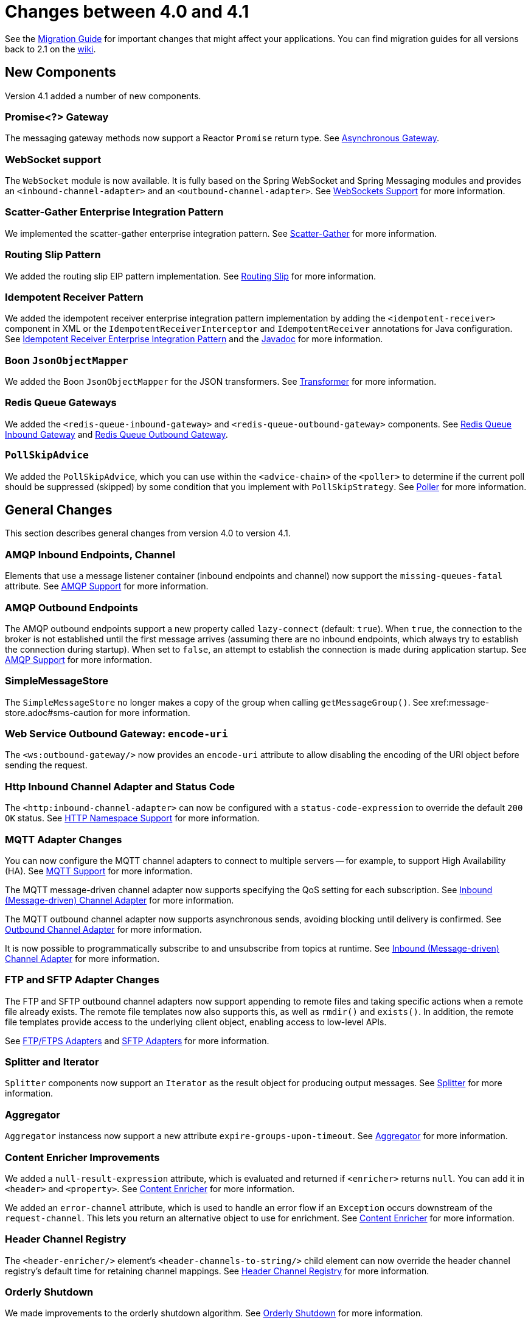 [[migration-4.0-4.1]]
= Changes between 4.0 and 4.1

See the https://github.com/spring-projects/spring-integration/wiki/Spring-Integration-4.0-to-4.1-Migration-Guide[Migration Guide] for important changes that might affect your applications.
You can find migration guides for all versions back to 2.1 on the https://github.com/spring-projects/spring-integration/wiki[wiki].

[[new-components]]
== New Components

Version 4.1 added a number of new components.

[[x4.1-promise-gateway]]
=== Promise<?> Gateway

The messaging gateway methods now support a Reactor `Promise` return type.
See xref:jms.adoc#jms-async-gateway[Asynchronous Gateway].

[[x4.1-web-socket-adapters]]
=== WebSocket support

The `WebSocket` module is now available.
It is fully based on the Spring WebSocket and Spring Messaging modules and provides an `<inbound-channel-adapter>` and an `<outbound-channel-adapter>`.
See xref:web-sockets.adoc[WebSockets Support] for more information.

[[x4.1-scatter-gather]]
=== Scatter-Gather Enterprise Integration Pattern

We implemented the scatter-gather enterprise integration pattern.
See xref:scatter-gather.adoc[Scatter-Gather] for more information.

[[x4.1-Routing-Slip]]
=== Routing Slip Pattern

We added the routing slip EIP pattern implementation.
See xref:router/routing-slip.adoc[Routing Slip] for more information.

[[x4.1-idempotent-receiver]]
=== Idempotent Receiver Pattern

We added the idempotent receiver enterprise integration pattern implementation by adding the `<idempotent-receiver>` component in XML or the `IdempotentReceiverInterceptor` and `IdempotentReceiver` annotations for Java configuration.
See xref:handler-advice/idempotent-receiver.adoc[Idempotent Receiver Enterprise Integration Pattern] and the https://docs.spring.io/spring-integration/api/index.html[Javadoc] for more information.

[[x4.1-BoonJsonObjectMapper]]
=== Boon `JsonObjectMapper`

We added the Boon `JsonObjectMapper` for the JSON transformers.
See xref:transformer.adoc[Transformer] for more information.

[[x4.1-redis-queue-gateways]]
=== Redis Queue Gateways

We added the `<redis-queue-inbound-gateway>` and `<redis-queue-outbound-gateway>` components.
See xref:redis.adoc#redis-queue-inbound-gateway[Redis Queue Inbound Gateway] and xref:redis.adoc#redis-queue-outbound-gateway[Redis Queue Outbound Gateway].

[[x4.1-PollSkipAdvice]]
=== `PollSkipAdvice`

We added the `PollSkipAdvice`, which you can use within the `<advice-chain>` of the `<poller>` to determine if the current poll should be suppressed (skipped) by some condition that you implement with `PollSkipStrategy`.
See <<./polling-consumer.adoc#polling-consumer,Poller>> for more information.

[[x4.1-general]]
== General Changes

This section describes general changes from version 4.0 to version 4.1.

[[x4.1-amqp-inbound-missing-queues]]
=== AMQP Inbound Endpoints, Channel

Elements that use a message listener container (inbound endpoints and channel) now support the `missing-queues-fatal` attribute.
See xref:amqp.adoc[AMQP Support] for more information.

[[x4.1-amqp-outbound-lazy-connect]]
=== AMQP Outbound Endpoints

The AMQP outbound endpoints support a new property called `lazy-connect` (default: `true`).
When `true`, the connection to the broker is not established until the first message arrives (assuming there are no inbound endpoints, which always try to establish the connection during startup).
When set to `false`, an attempt to establish the connection is made during application startup.
See xref:amqp.adoc[AMQP Support] for more information.

[[x4.1-sms-copy-on-get]]
=== SimpleMessageStore

The `SimpleMessageStore` no longer makes a copy of the group when calling `getMessageGroup()`.
See xref:message-store.adoc#sms-caution[[WARNING]] for more information.

[[x4.1-ws-encode-uri]]
=== Web Service Outbound Gateway: `encode-uri`

The `<ws:outbound-gateway/>` now provides an `encode-uri` attribute to allow disabling the encoding of the URI object before sending the request.

[[x4.1-http-status-code]]
=== Http Inbound Channel Adapter and Status Code

The `<http:inbound-channel-adapter>` can now be configured with a `status-code-expression` to override the default `200 OK` status.
See xref:http/namespace.adoc[HTTP Namespace Support] for more information.

[[x4.1-mqtt]]
=== MQTT Adapter Changes

You can now configure the MQTT channel adapters to connect to multiple servers -- for example, to support High Availability (HA).
See xref:mqtt.adoc[MQTT Support] for more information.

The MQTT message-driven channel adapter now supports specifying the QoS setting for each subscription.
See xref:mqtt.adoc#mqtt-inbound[Inbound (Message-driven) Channel Adapter] for more information.

The MQTT outbound channel adapter now supports asynchronous sends, avoiding blocking until delivery is confirmed.
See xref:mqtt.adoc#mqtt-outbound[Outbound Channel Adapter] for more information.

It is now possible to programmatically subscribe to and unsubscribe from topics at runtime.
See xref:mqtt.adoc#mqtt-inbound[Inbound (Message-driven) Channel Adapter] for more information.

[[x4.1-sftp]]
=== FTP and SFTP Adapter Changes

The FTP and SFTP outbound channel adapters now support appending to remote files and taking specific actions when a remote file already exists.
The remote file templates now also supports this, as well as `rmdir()` and `exists()`.
In addition, the remote file templates provide access to the underlying client object, enabling access to low-level APIs.

See xref:ftp.adoc[FTP/FTPS Adapters] and xref:sftp.adoc[SFTP Adapters] for more information.

[[x4.1-splitter-iterator]]
=== Splitter and Iterator

`Splitter` components now support an `Iterator` as the result object for producing output messages.
See xref:splitter.adoc[Splitter] for more information.

[[x4.1-aggregator]]
=== Aggregator

`Aggregator` instancess now support a new attribute `expire-groups-upon-timeout`.
See xref:overview.adoc#overview-endpoints-aggregator[Aggregator] for more information.

[[x4.1-content-enricher-improvement]]
=== Content Enricher Improvements

We added a `null-result-expression` attribute, which is evaluated and returned if `<enricher>` returns `null`.
You can add it in `<header>` and `<property>`.
See xref:content-enrichment.adoc[Content Enricher] for more information.

We added an `error-channel` attribute, which is used to handle an error flow if an `Exception` occurs downstream of the `request-channel`.
This lets you return an alternative object to use for enrichment.
See xref:content-enrichment.adoc[Content Enricher] for more information.

[[x4.1-header-channel-registry]]
=== Header Channel Registry

The `<header-enricher/>` element's `<header-channels-to-string/>` child element can now override the header channel registry's default time for retaining channel mappings.
See xref:content-enrichment.adoc#header-channel-registry[Header Channel Registry] for more information.

[[x4.1-orderly-shutdown]]
=== Orderly Shutdown

We made improvements to the orderly shutdown algorithm.
See xref:shutdown.adoc[Orderly Shutdown] for more information.

[[x4.1-recipientListRouter]]
=== Management for `RecipientListRouter`

The `RecipientListRouter` now provides several management operations to configure recipients at runtime.
With that, you can now configure the `<recipient-list-router>` without any `<recipient>` from the start.
See xref:router/implementations.adoc#recipient-list-router-management[`RecipientListRouterManagement`] for more information.

[[x4.1-AbstractHeaderMapper-changes]]
=== AbstractHeaderMapper: NON_STANDARD_HEADERS token

The `AbstractHeaderMapper` implementation now provides the additional `NON_STANDARD_HEADERS` token to map any user-defined headers, which are not mapped by default.
See xref:amqp/message-headers.adoc[AMQP Message Headers] for more information.

[[x4.1-amqp-channels]]
=== AMQP Channels: `template-channel-transacted`

We introduced the `template-channel-transacted` attribute for AMQP `MessageChannel` instances.
See xref:amqp/channels.adoc[AMQP-backed Message Channels] for more information.

[[x4.1-syslog]]
=== Syslog Adapter

The default syslog message converter now has an option to retain the original message in the payload while still setting the headers.
See xref:syslog.adoc#syslog-inbound-adapter[Syslog Inbound Channel Adapter] for more information.

[[x4.1-async-gateway]]
=== Asynchronous Gateway

In addition to the `Promise` return type xref:changes-4.0-4.1.adoc#x4.1-promise-gateway[mentioned earlier], gateway methods may now return a `ListenableFuture`, introduced in Spring Framework 4.0.
You can also disable asynchronous processing in the gateway, letting a downstream flow directly return a `Future`.
See xref:jms.adoc#jms-async-gateway[Asynchronous Gateway].

[[x4.1-aggregator-advice-chain]]
=== Aggregator Advice Chain

`Aggregator` and `Resequencer` now support `<expire-advice-chain/>` and `<expire-transactional/>` child elements to advise the `forceComplete` operation.
See xref:aggregator.adoc#aggregator-xml[Configuring an Aggregator with XML] for more information.

[[x4.1-script-outbound-channel-adapter]]
=== Outbound Channel Adapter and Scripts

The `<int:outbound-channel-adapter/>` now supports the `<script/>` child element.
The underlying script must have a `void` return type or return `null`.
See xref:groovy.adoc[Groovy support] and xref:scripting.adoc[Scripting Support].

[[x4.1-reseq]]
=== Resequencer Changes

When a message group in a resequencer times out (using `group-timeout` or a `MessageGroupStoreReaper`), late arriving messages are now, by default, discarded immediately.
See xref:resequencer.adoc[Resequencer].

[[x4.1-Optional-Parameter]]
=== Optional POJO method parameter

Spring Integration now consistently handles the Java 8's `Optional` type.
See xref:service-activator.adoc#service-activator-namespace[Configuring Service Activator].

[[x4.1-queue-channel-queue.typ]]
=== `QueueChannel` backed Queue type

The `QueueChannel` backed `Queue type` has been changed from `BlockingQueue` to the more generic `Queue`.
This change allows the use of any external `Queue` implementation (for example, Reactor's `PersistentQueue`).
See xref:channel/configuration.adoc#channel-configuration-queuechannel[`QueueChannel` Configuration].

[[x4.1-channel-interceptor]]
=== `ChannelInterceptor` Changes

The `ChannelInterceptor` now supports additional `afterSendCompletion()` and `afterReceiveCompletion()` methods.
See xref:channel/interceptors.adoc[Channel Interceptors].

[[x4.1-mail-peek]]
=== IMAP PEEK

Since version 4.1.1 there is a change of behavior if you explicitly set the `mail.[protocol].peek` JavaMail property to `false` (where `[protocol]` is `imap` or `imaps`).
See xref:changes-4.0-4.1.adoc#x4.1-mail-peek[[IMPORTANT]].
